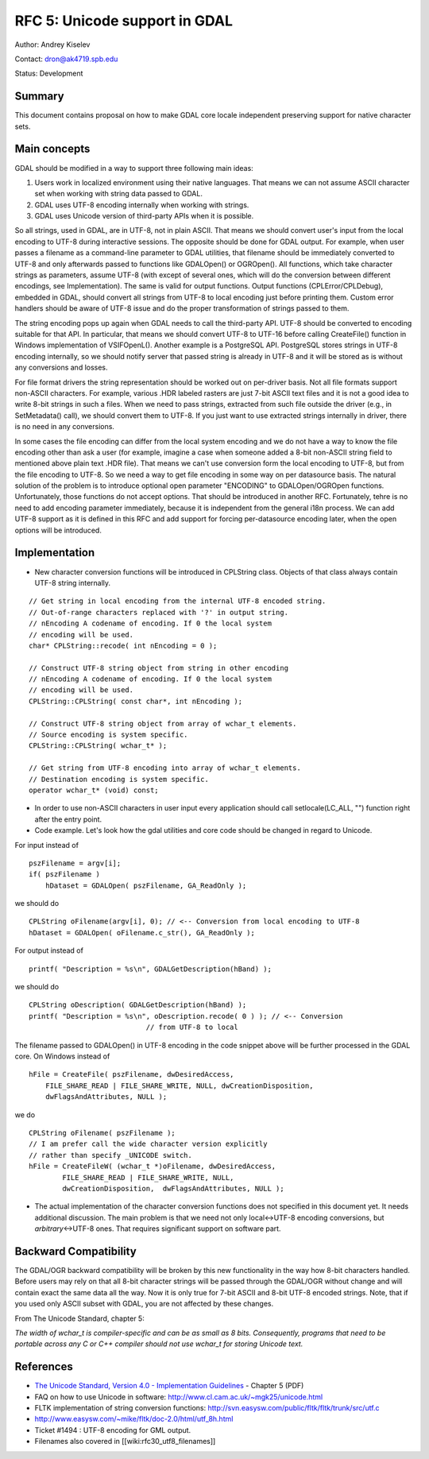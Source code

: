 .. _rfc-5:

=======================================================================================
RFC 5: Unicode support in GDAL
=======================================================================================

Author: Andrey Kiselev

Contact: dron@ak4719.spb.edu

Status: Development

Summary
-------

This document contains proposal on how to make GDAL core locale
independent preserving support for native character sets.

Main concepts
-------------

GDAL should be modified in a way to support three following main ideas:

1. Users work in localized environment using their native languages.
   That means we can not assume ASCII character set when working with
   string data passed to GDAL.
2. GDAL uses UTF-8 encoding internally when working with strings.
3. GDAL uses Unicode version of third-party APIs when it is possible.

So all strings, used in GDAL, are in UTF-8, not in plain ASCII. That
means we should convert user's input from the local encoding to UTF-8
during interactive sessions. The opposite should be done for GDAL
output. For example, when user passes a filename as a command-line
parameter to GDAL utilities, that filename should be immediately
converted to UTF-8 and only afterwards passed to functions like
GDALOpen() or OGROpen(). All functions, which take character strings as
parameters, assume UTF-8 (with except of several ones, which will do the
conversion between different encodings, see Implementation). The same is
valid for output functions. Output functions (CPLError/CPLDebug),
embedded in GDAL, should convert all strings from UTF-8 to local
encoding just before printing them. Custom error handlers should be
aware of UTF-8 issue and do the proper transformation of strings passed
to them.

The string encoding pops up again when GDAL needs to call the
third-party API. UTF-8 should be converted to encoding suitable for that
API. In particular, that means we should convert UTF-8 to UTF-16 before
calling CreateFile() function in Windows implementation of VSIFOpenL().
Another example is a PostgreSQL API. PostgreSQL stores strings in UTF-8
encoding internally, so we should notify server that passed string is
already in UTF-8 and it will be stored as is without any conversions and
losses.

For file format drivers the string representation should be worked out
on per-driver basis. Not all file formats support non-ASCII characters.
For example, various .HDR labeled rasters are just 7-bit ASCII text
files and it is not a good idea to write 8-bit strings in such a files.
When we need to pass strings, extracted from such file outside the
driver (e.g., in SetMetadata() call), we should convert them to UTF-8.
If you just want to use extracted strings internally in driver, there is
no need in any conversions.

In some cases the file encoding can differ from the local system
encoding and we do not have a way to know the file encoding other than
ask a user (for example, imagine a case when someone added a 8-bit
non-ASCII string field to mentioned above plain text .HDR file). That
means we can't use conversion form the local encoding to UTF-8, but from
the file encoding to UTF-8. So we need a way to get file encoding in
some way on per datasource basis. The natural solution of the problem is
to introduce optional open parameter "ENCODING" to GDALOpen/OGROpen
functions. Unfortunately, those functions do not accept options. That
should be introduced in another RFC. Fortunately, tehre is no need to
add encoding parameter immediately, because it is independent from the
general i18n process. We can add UTF-8 support as it is defined in this
RFC and add support for forcing per-datasource encoding later, when the
open options will be introduced.

Implementation
--------------

-  New character conversion functions will be introduced in CPLString
   class. Objects of that class always contain UTF-8 string internally.

::


   // Get string in local encoding from the internal UTF-8 encoded string.
   // Out-of-range characters replaced with '?' in output string.
   // nEncoding A codename of encoding. If 0 the local system
   // encoding will be used.
   char* CPLString::recode( int nEncoding = 0 );

   // Construct UTF-8 string object from string in other encoding
   // nEncoding A codename of encoding. If 0 the local system
   // encoding will be used.
   CPLString::CPLString( const char*, int nEncoding );

   // Construct UTF-8 string object from array of wchar_t elements.
   // Source encoding is system specific.
   CPLString::CPLString( wchar_t* );

   // Get string from UTF-8 encoding into array of wchar_t elements.
   // Destination encoding is system specific.
   operator wchar_t* (void) const;

-  In order to use non-ASCII characters in user input every application
   should call setlocale(LC_ALL, "") function right after the entry
   point.

-  Code example. Let's look how the gdal utilities and core code should
   be changed in regard to Unicode.

For input instead of

::

   pszFilename = argv[i];
   if( pszFilename )
       hDataset = GDALOpen( pszFilename, GA_ReadOnly );

we should do

::


   CPLString oFilename(argv[i], 0); // <-- Conversion from local encoding to UTF-8
   hDataset = GDALOpen( oFilename.c_str(), GA_ReadOnly );

For output instead of

::


   printf( "Description = %s\n", GDALGetDescription(hBand) );

we should do

::


   CPLString oDescription( GDALGetDescription(hBand) );
   printf( "Description = %s\n", oDescription.recode( 0 ) ); // <-- Conversion
                               // from UTF-8 to local

The filename passed to GDALOpen() in UTF-8 encoding in the code snippet
above will be further processed in the GDAL core. On Windows instead of

::


   hFile = CreateFile( pszFilename, dwDesiredAccess,
       FILE_SHARE_READ | FILE_SHARE_WRITE, NULL, dwCreationDisposition,
       dwFlagsAndAttributes, NULL );

we do

::


   CPLString oFilename( pszFilename );
   // I am prefer call the wide character version explicitly
   // rather than specify _UNICODE switch.
   hFile = CreateFileW( (wchar_t *)oFilename, dwDesiredAccess,
           FILE_SHARE_READ | FILE_SHARE_WRITE, NULL,
           dwCreationDisposition,  dwFlagsAndAttributes, NULL );

-  The actual implementation of the character conversion functions does
   not specified in this document yet. It needs additional discussion.
   The main problem is that we need not only local<->UTF-8 encoding
   conversions, but *arbitrary*\ <->UTF-8 ones. That requires
   significant support on software part.

Backward Compatibility
----------------------

The GDAL/OGR backward compatibility will be broken by this new
functionality in the way how 8-bit characters handled. Before users may
rely on that all 8-bit character strings will be passed through the
GDAL/OGR without change and will contain exact the same data all the
way. Now it is only true for 7-bit ASCII and 8-bit UTF-8 encoded
strings. Note, that if you used only ASCII subset with GDAL, you are not
affected by these changes.

From The Unicode Standard, chapter 5:

*The width of wchar_t is compiler-specific and can be as small as 8
bits. Consequently, programs that need to be portable across any C or
C++ compiler should not use wchar_t for storing Unicode text.*

References
----------

-  `The Unicode Standard, Version 4.0 - Implementation
   Guidelines <http://unicode.org/versions/Unicode4.0.0/ch05.pdf>`__ -
   Chapter 5 (PDF)
-  FAQ on how to use Unicode in software:
   `http://www.cl.cam.ac.uk/~mgk25/unicode.html <http://www.cl.cam.ac.uk/~mgk25/unicode.html>`__
-  FLTK implementation of string conversion functions:
   `http://svn.easysw.com/public/fltk/fltk/trunk/src/utf.c <http://svn.easysw.com/public/fltk/fltk/trunk/src/utf.c>`__
-  `http://www.easysw.com/~mike/fltk/doc-2.0/html/utf_8h.html <http://www.easysw.com/~mike/fltk/doc-2.0/html/utf_8h.html>`__
-  Ticket #1494 : UTF-8 encoding for GML output.
-  Filenames also covered in [[wiki:rfc30_utf8_filenames]]
